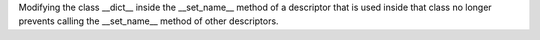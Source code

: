 Modifying the class __dict__ inside the __set_name__ method of a descriptor
that is used inside that class no longer prevents calling the __set_name__
method of other descriptors.

